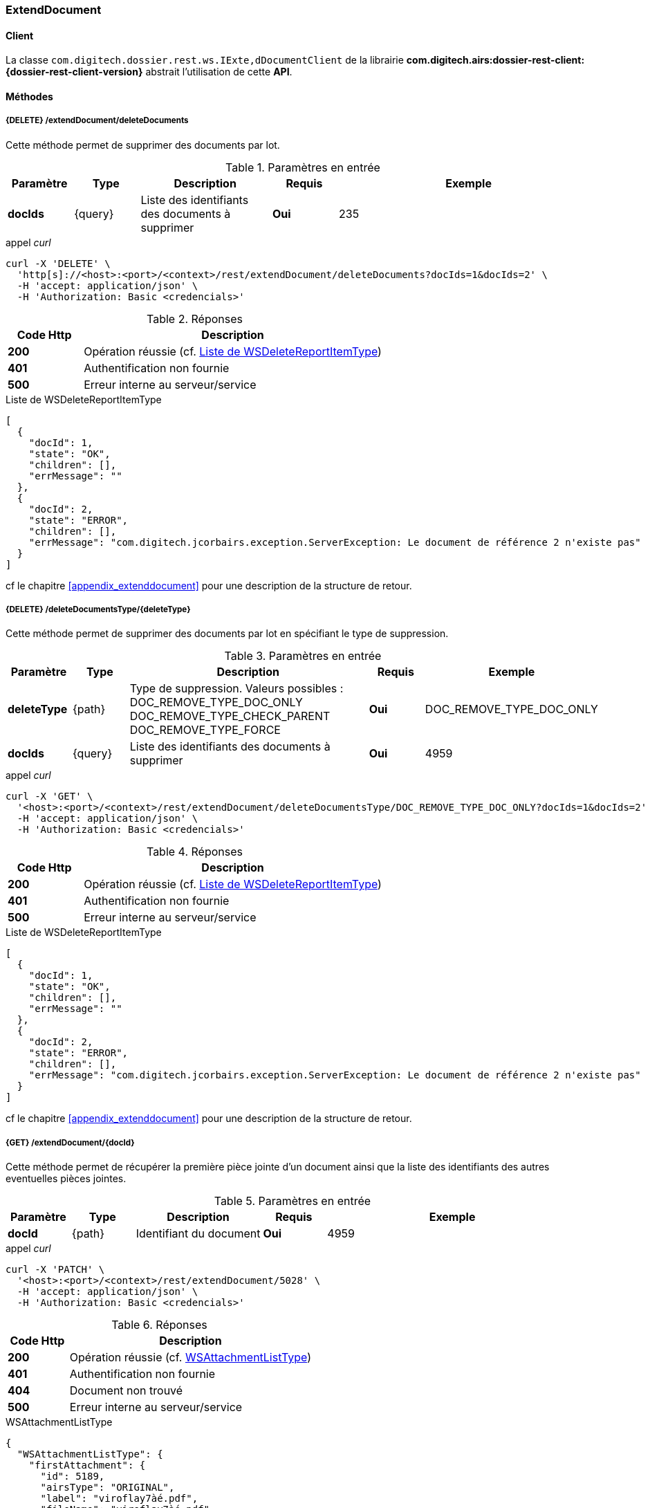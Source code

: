 [[extenddocument_rest]]
=== ExtendDocument

==== Client

La classe `com.digitech.dossier.rest.ws.IExte,dDocumentClient` de la librairie *com.digitech.airs:dossier-rest-client:{dossier-rest-client-version}* abstrait l'utilisation de cette *API*.

==== Méthodes
===== {DELETE} /extendDocument/deleteDocuments

Cette méthode permet de supprimer des documents par lot.

[cols="1a,1a,2a,1a,4a",options="header"]
.Paramètres en entrée
|===
|Paramètre|Type|Description|Requis|Exemple
|*docIds*|{query}|Liste des identifiants des documents à supprimer|[red]*Oui*|
235
|===

[source]
.appel _curl_
----
curl -X 'DELETE' \
  'http[s]://<host>:<port>/<context>/rest/extendDocument/deleteDocuments?docIds=1&docIds=2' \
  -H 'accept: application/json' \
  -H 'Authorization: Basic <credencials>'
----

[cols="^1a,4a",options="header"]
.Réponses
|===
|Code Http|Description
|[lime]*200*|Opération réussie (cf. <<extenddocument_delete_rest_response>>)
|[red]*401*|Authentification non fournie
|[red]*500*|Erreur interne au serveur/service
|===

[[extenddocument_delete_rest_response]]
[source,json]
.Liste de WSDeleteReportItemType
----
[
  {
    "docId": 1,
    "state": "OK",
    "children": [],
    "errMessage": ""
  },
  {
    "docId": 2,
    "state": "ERROR",
    "children": [],
    "errMessage": "com.digitech.jcorbairs.exception.ServerException: Le document de référence 2 n'existe pas"
  }
]
----

cf le chapitre <<appendix_extenddocument>> pour une description de la structure de retour.

===== {DELETE} /deleteDocumentsType/{deleteType}

Cette méthode permet de supprimer des documents par lot en spécifiant le type de suppression.

[cols="1a,1a,4a,1a,2a",options="header"]
.Paramètres en entrée
|===
|Paramètre|Type|Description|Requis|Exemple
|*deleteType*|{path}|Type de suppression. Valeurs possibles : DOC_REMOVE_TYPE_DOC_ONLY
DOC_REMOVE_TYPE_CHECK_PARENT
DOC_REMOVE_TYPE_FORCE |[red]*Oui*|DOC_REMOVE_TYPE_DOC_ONLY
|*docIds*|{query}|Liste des identifiants des documents à supprimer|[red]*Oui*|
4959
|===

[source]
.appel _curl_
----
curl -X 'GET' \
  '<host>:<port>/<context>/rest/extendDocument/deleteDocumentsType/DOC_REMOVE_TYPE_DOC_ONLY?docIds=1&docIds=2' \
  -H 'accept: application/json' \
  -H 'Authorization: Basic <credencials>'
----

[cols="^1a,4a",options="header"]
.Réponses
|===
|Code Http|Description
|[lime]*200*|Opération réussie (cf. <<extenddocument_deletetype_rest_response>>)
|[red]*401*|Authentification non fournie
|[red]*500*|Erreur interne au serveur/service
|===

[[extenddocument_deletetype_rest_response]]
[source,json]
.Liste de WSDeleteReportItemType
----
[
  {
    "docId": 1,
    "state": "OK",
    "children": [],
    "errMessage": ""
  },
  {
    "docId": 2,
    "state": "ERROR",
    "children": [],
    "errMessage": "com.digitech.jcorbairs.exception.ServerException: Le document de référence 2 n'existe pas"
  }
]
----

cf le chapitre <<appendix_extenddocument>> pour une description de la structure de retour.

===== {GET} /extendDocument/{docId}

Cette méthode permet de récupérer la première pièce jointe d'un document ainsi que la liste des identifiants des autres eventuelles pièces jointes.

[cols="1a,1a,2a,1a,4a",options="header"]
.Paramètres en entrée
|===
|Paramètre|Type|Description|Requis|Exemple
|*docId*|{path}|Identifiant du document|[red]*Oui*|4959
|===

[source]
.appel _curl_
----
curl -X 'PATCH' \
  '<host>:<port>/<context>/rest/extendDocument/5028' \
  -H 'accept: application/json' \
  -H 'Authorization: Basic <credencials>'
----

[cols="^1a,4a",options="header"]
.Réponses
|===
|Code Http|Description
|[lime]*200*|Opération réussie (cf. <<extenddocument_get_rest_response>>)
|[red]*401*|Authentification non fournie
|[red]*404*|Document non trouvé
|[red]*500*|Erreur interne au serveur/service
|===

[[extenddocument_get_rest_response]]
[source,json]
.WSAttachmentListType
----
{
  "WSAttachmentListType": {
    "firstAttachment": {
      "id": 5189,
      "airsType": "ORIGINAL",
      "label": "viroflay7àé.pdf",
      "fileName": "viroflay7àé.pdf",
      "data": "JVBERi0xLjMNJeLjz9MNCjEgMCBvYmoNPDw..."
      },
    "items": []
  }
}

----

cf le chapitre <<appendix_extenddocument>> pour une description de la structure de retour.

===== {POST} /extendDocument

Cette méthode permet créer des documents par lot.

[cols="1a,1a,2a,1a,4a",options="header"]
.Paramètres en entrée
|===
|Paramètre|Type|Description|Requis|Exemple
|*documentsData*|{multipart}|Liste de WSInsertDocumentType|[red]*Oui*|
voir <<appendix_extenddocument_sample_post_output, structure de sortie ici>>.
|*filesData*|{multipart}|Liste de fichiers|[green]*Non*|
|===

[NOTE]
====
Il est possible d'ajouter plusieurs fichiers par documents.
Le paramètre *filesData* doit contenir toutes les pièces jointes devant être ajoutées pour l'ensemble des documents.
Il suffit ensuite d'indiquer au sein de la structure *documentsData* via les paramètres *filesIndex* et *filesName* les index et les noms des pièces jointes
qui devront être ajoutés
pour le document.
Par exemple si *filesData* possède 3 pièces jointes (A, B et C) et que le document nécessite les 2 premières pièce jointes(A et B), il faudra envoyer
*filesIndex*=[0,1] et *filesName*=["A","B"]
====

[source]
.appel _curl_
----
curl --location --request POST 'http[s]://<host>:<port>/<context>/rest/extendDocument' \
--header 'Authorization: Basic <credencials>' \
--header 'Cookie: JSESSIONID=38558D0584562F70C045F65639F98D3E' \
--form 'documentsData="{
    "currentDocument": {
    "contentType": "CR",
    "secretLevel": 10,
     "filesIndex":[0,1],
    "fields": [
      {
        "code": "D_MODIF",
        "field": "04/02/2021 16:58:35"
      },
      {
        "code": "D_CREAT",
        "field": "04/04/2019 18:40:22"
      },
      {
        "code": "CR_DES",
        "field": "Test 1"
      },
      {
        "code": "CR_REDACTEUR",
        "field": "1"
      },
      {
        "code": "CR_DATE",
        "field": "01/01/2022 0:00:00"
      },
      {
        "code": "CR_RESUME",
        "field": "TEST 1"
      }
    ]
  },
    "doUpdateParent": false
  }";type=application/json' \
--form 'documentsData="{
    "currentDocument": {
    "contentType": "CR",
    "secretLevel": 10,
     "filesIndex":[1,0],
     "filesName":["2.pdf", "1.pdf"],
    "fields": [
      {
        "code": "D_MODIF",
        "field": "04/02/2021 16:58:35"
      },
      {
        "code": "D_CREAT",
        "field": "04/04/2019 18:40:22"
      },
      {
        "code": "CR_DES",
        "field": "Test 2"
      },
      {
        "code": "CR_REDACTEUR",
        "field": "1"
      },
      {
        "code": "CR_DATE",
        "field": "01/01/2022 0:00:00"
      },
      {
        "code": "CR_RESUME",
        "field": "TEST 2"
      }
    ]
  },
    "doUpdateParent": false
  }";type=application/json' \
--form 'filesData=@"/C:/1.pdf"' \
--form 'filesData=@"/C:/2.pdf"'
----

[cols="^1a,4a",options="header"]
.Réponses
|===
|Code Http|Description
|[lime]*200*|Opération réussie (cf. <<extenddocument_insert_rest_response>>)
|[red]*401*|Authentification non fournie
|[red]*500*|Erreur interne au serveur/service
|===

[[extenddocument_insert_rest_response]]
[source,json]
.Liste de WSInsertReportItemType
----
[
  {
    "docId": 6935,
    "state": "OK",
    "message": "",
    "parentState": "NONE"
  },
  {
    "docId": 6936,
    "state": "OK",
    "message": "",
    "parentState": "NONE"
  }
]
----

cf le chapitre <<appendix_extenddocument>> pour une description de la structure WSInsertReportItemType.

===== {PATCH} /extendDocument

Cette méthode permet de mettre à jour des documents par lot.

[cols="1a,1a,2a,1a,4a",options="header"]
.Paramètres en entrée
|===
|Paramètre|Type|Description|Requis|Exemple
|*documentsData*|{multipart}|Liste de WSExtendDocumentType|[red]*Oui*|
voir <<appendix_extenddocument_sample_patch_output, structure de sortie ici>>.
|*filesData*|{multipart}|Liste de fichiers|[green]*Non*|
|===

[NOTE]
====
Il est possible d'ajouter plusieurs fichiers par documents.
Le paramètre *filesData* doit contenir toutes les pièces jointes devant être ajoutées pour l'ensemble des documents.
Il suffit ensuite d'indiquer au sein de la structure *documentsData* via les paramètres *filesIndex* et *filesName* les index et les noms des pièces jointes
qui devront être ajoutés
pour le document.
Par exemple si *filesData* possède 3 pièces jointes (A, B et C) et que le document nécessite les 2 premières pièce jointes(A et B), il faudra envoyer
*filesIndex*=[0,1] et *filesName*=["A","B"]
====

cf le chapitre <<appendix_extenddocument>> pour une description de la structure WSExtendDocumentType.

[source]
.appel _curl_
----
curl --location --request PATCH 'http[s]://<host>:<port>/<context>/rest/extendDocument' \
--header 'Authorization: Basic <credencials>' \
--header 'Cookie: JSESSIONID=9AF46F86AAE176E787C1BCF0F1B6FDFB' \
--form 'documentsData="{
    "contentType": "CR",
    "filesIndex":[0],
    "fields": [
      {
        "code": "CR_RESUME",
        "field": "TEST 4"
      }
    ],
    "flowCode": "CR",
    "docId": 7363
  }";type=application/json' \
--form 'documentsData="{
    "contentType": "CR",
    "filesIndex":[0],
    "filesName":["DIGITECH_20220214.pdf"],
    "fields": [
      {
        "code": "CR_RESUME",
        "field": "TEST 5"
      }
    ],
    "flowCode": "CR",
    "docId": 7362
  }";type=application/json' \
--form 'filesData=@"/C:/DIGITECH_20220214.pdf"'
----

[cols="^1a,4a",options="header"]
.Réponses
|===
|Code Http|Description
|[lime]*200*|Opération réussie (cf. <<extenddocument_update_rest_response>>)
|[red]*401*|Authentification non fournie
|[red]*500*|Erreur interne au serveur/service
|===

[[extenddocument_update_rest_response]]
[source,json]
.Liste de WSUpdateReportItemType
----
[
  {
    "docId": 6935,
    "state": "OK",
    "errMessage": ""
  },
  {
    "docId": 6936,
    "state": "OK",
    "errMessage": ""
  }
]
----

cf le chapitre <<appendix_extenddocument>> pour une description de la structure WSUpdateReportItemType.
